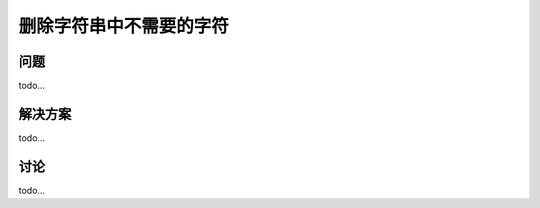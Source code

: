 ============================
删除字符串中不需要的字符
============================

----------
问题
----------
todo...

----------
解决方案
----------
todo...

----------
讨论
----------
todo...